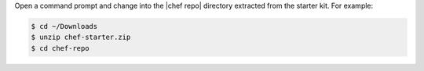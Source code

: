 .. The contents of this file are included in multiple topics.
.. This file should not be changed in a way that hinders its ability to appear in multiple documentation sets.

Open a command prompt and change into the |chef repo| directory extracted from the starter kit. For example:

.. code-block:: bash

   $ cd ~/Downloads
   $ unzip chef-starter.zip
   $ cd chef-repo
